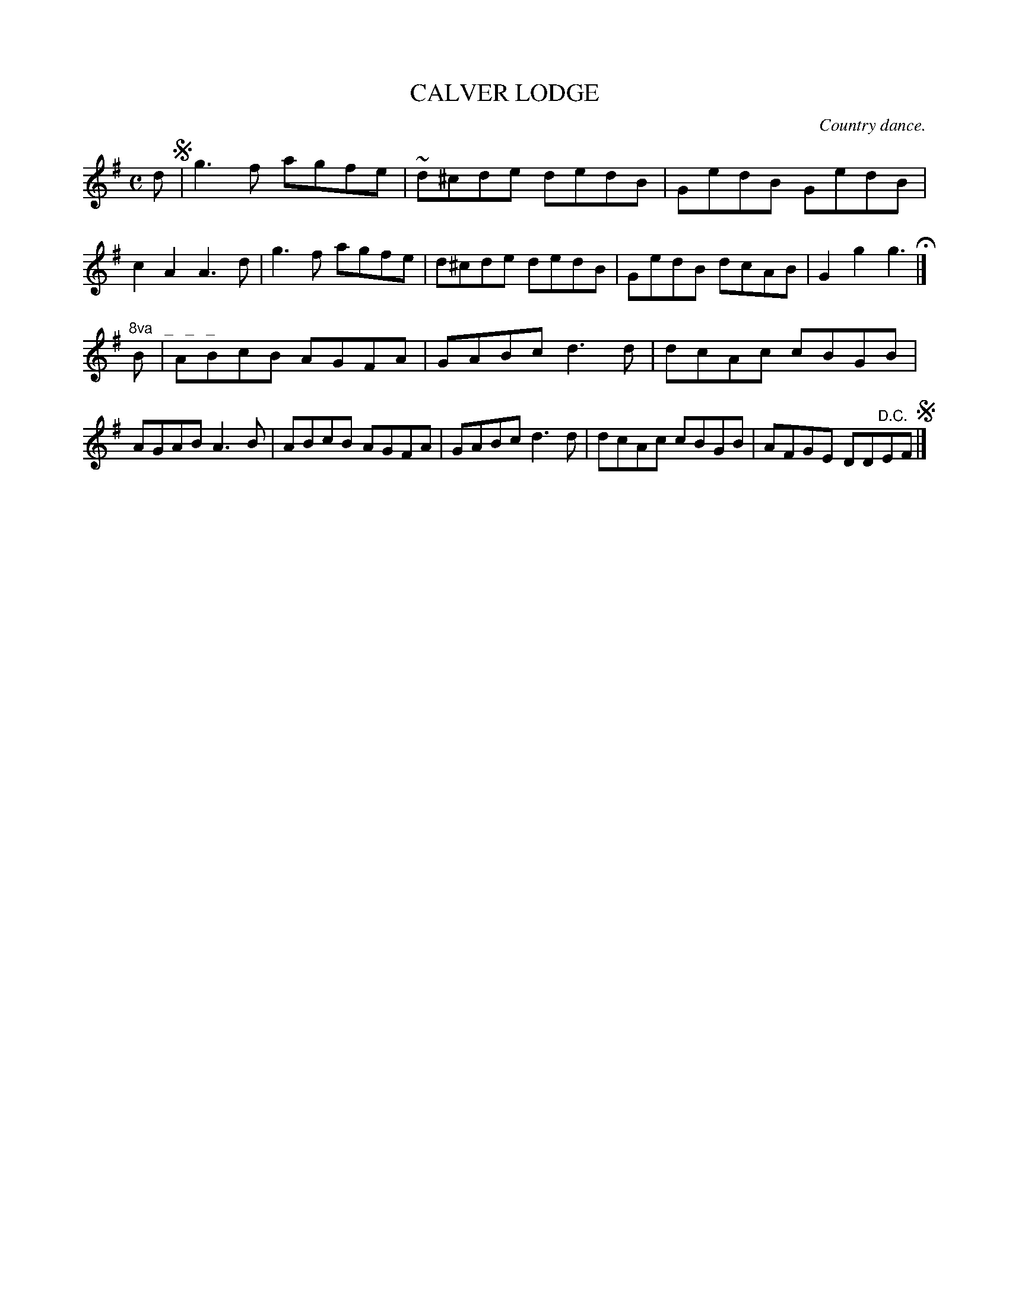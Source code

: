 X: 10972
T: CALVER LODGE
O: Country dance.
%R: reel
B: W. Hamilton "Universal Tune-Book" Vol. 1 Glasgow 1844 p.97 #2
S: http://imslp.org/wiki/Hamilton's_Universal_Tune-Book_(Various)
Z: 2016 John Chambers <jc:trillian.mit.edu>
N: The "8va" applies to the entire 2nd strain.
M: C
L: 1/8
K: G
%%stretchstaff 0
% - - - - - - - - - - - - - - - - - - - - - - - - -
d !segno!|\
g3f agfe | ~d^cde dedB | GedB GedB | c2A2 A3d |\
g3f agfe | d^cde dedB | GedB dcAB | G2g2 g3 H|]
"^8va   _   _   _"B |\
ABcB AGFA | GABc d3d | dcAc cBGB | AGAB A3B |\
ABcB AGFA | GABc d3d | dcAc cBGB | AFGE DD"^D.C."EF !segno!|]
% - - - - - - - - - - - - - - - - - - - - - - - - -
